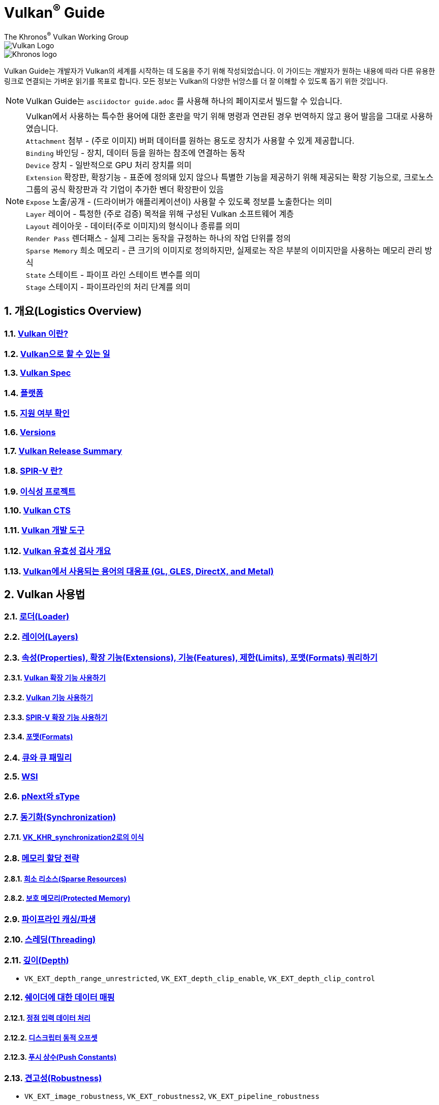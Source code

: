 // Copyright 2019-2022 The Khronos Group, Inc.
// SPDX-License-Identifier: CC-BY-4.0

= Vulkan^®^ Guide
:regtitle: pass:q,r[^®^]
The Khronos{regtitle} Vulkan Working Group
:data-uri:
:icons: font
:max-width: 100%
:numbered:
:source-highlighter: rouge
:rouge-style: github

image::../../images/vulkan_logo.png[Vulkan Logo]
image::../../images/khronos_logo.png[Khronos logo]

// Use {chapters} as base path for individual chapters, to allow single
// pages to work properly as well. Must have trailing slash.
// Implicit {relfileprefix} does not work due to file hierarchy
:chapters: chapters/

Vulkan Guide는 개발자가 Vulkan의 세계를 시작하는 데 도움을 주기 위해 작성되었습니다. 이 가이드는 개발자가 원하는 내용에 따라 다른 유용한 링크로 연결되는 가벼운 읽기를 목표로 합니다. 모든 정보는 Vulkan의 다양한 뉘앙스를 더 잘 이해할 수 있도록 돕기 위한 것입니다.

[NOTE]
====
Vulkan Guide는 `asciidoctor guide.adoc` 를 사용해 하나의 페이지로서 빌드할 수 있습니다.
====
[NOTE]
====
Vulkan에서 사용하는 특수한 용어에 대한 혼란을 막기 위해 명령과 연관된 경우 번역하지 않고 용어 발음을 그대로 사용하였습니다. +
`Attachment` 첨부 - (주로 이미지) 버퍼 데이터를 원하는 용도로 장치가 사용할 수 있게 제공합니다. +
`Binding` 바인딩 - 장치, 데이터 등을 원하는 참조에 연결하는 동작 +
`Device` 장치 - 일반적으로 GPU 처리 장치를 의미 +
`Extension` 확장판, 확장기능 - 표준에 정의돼 있지 않으나 특별한 기능을 제공하기 위해 제공되는 확장 기능으로, 크로노스 그룹의 공식 확장판과 각 기업이 추가한 벤더 확장판이 있음 +
`Expose` 노출/공개 - (드라이버가 애플리케이션이) 사용할 수 있도록 정보를 노출한다는 의미 +
`Layer` 레이어 - 특정한 (주로 검증) 목적을 위해 구성된 Vulkan 소프트웨어 계층 +
`Layout` 레이아웃 - 데이터(주로 이미지)의 형식이나 종류를 의미 +
`Render Pass` 렌더패스 - 실제 그리는 동작을 규정하는 하나의 작업 단위를 정의 +
`Sparse Memory` 희소 메모리 - 큰 크기의 이미지로 정의하지만, 실제로는 작은 부분의 이미지만을 사용하는 메모리 관리 방식 +
`State` 스테이트 - 파이프 라인 스테이트 변수를 의미 +
`Stage` 스테이지 - 파이프라인의 처리 단계를 의미 +
====

:leveloffset: 1

= 개요(Logistics Overview)

== xref:{chapters}what_is_vulkan.adoc[Vulkan 이란?]

// include::{chapters}what_is_vulkan.adoc[]

== xref:{chapters}what_vulkan_can_do.adoc[Vulkan으로 할 수 있는 일]

// include::{chapters}what_vulkan_can_do.adoc[]

== xref:{chapters}vulkan_spec.adoc[Vulkan Spec]

// include::{chapters}vulkan_spec.adoc[]

== xref:{chapters}platforms.adoc[플랫폼]

// include::{chapters}platforms.adoc[]

== xref:{chapters}checking_for_support.adoc[지원 여부 확인]

// include::{chapters}checking_for_support.adoc[]

== xref:{chapters}versions.adoc[Versions]

// include::{chapters}versions.adoc[]

== xref:{chapters}vulkan_release_summary.adoc[Vulkan Release Summary]

// include::{chapters}vulkan_release_summary.adoc[]

== xref:{chapters}what_is_spirv.adoc[SPIR-V 란?]

// include::{chapters}what_is_spirv.adoc[]

== xref:{chapters}portability_initiative.adoc[이식성 프로젝트]

// include::{chapters}portability_initiative.adoc[]

== xref:{chapters}vulkan_cts.adoc[Vulkan CTS]

// include::{chapters}vulkan_cts.adoc[]

== xref:{chapters}development_tools.adoc[Vulkan 개발 도구]

// include::{chapters}development_tools.adoc[]

== xref:{chapters}validation_overview.adoc[Vulkan 유효성 검사 개요]

// include::{chapters}validation_overview.adoc[]

== xref:{chapters}decoder_ring.adoc[Vulkan에서 사용되는 용어의 대응표 (GL, GLES, DirectX, and Metal)]

// include::{chapters}decoder_ring.adoc[]

= Vulkan 사용법

== xref:{chapters}loader.adoc[로더(Loader)]

// include::{chapters}loader.adoc[]

== xref:{chapters}layers.adoc[레이어(Layers)]

// include::{chapters}layers.adoc[]

== xref:{chapters}querying_extensions_features.adoc[속성(Properties), 확장 기능(Extensions), 기능(Features), 제한(Limits), 포맷(Formats) 쿼리하기]

// include::{chapters}querying_extensions_features.adoc[]

=== xref:{chapters}enabling_extensions.adoc[Vulkan 확장 기능 사용하기]

// include::{chapters}enabling_extensions.adoc[]

=== xref:{chapters}enabling_features.adoc[Vulkan 기능 사용하기]

// include::{chapters}enabling_features.adoc[]

=== xref:{chapters}spirv_extensions.adoc[SPIR-V 확장 기능 사용하기]

// include::{chapters}spirv_extensions.adoc[]

=== xref:{chapters}formats.adoc[포맷(Formats)]

// include::{chapters}formats.adoc[]

== xref:{chapters}queues.adoc[큐와 큐 패밀리]

// include::{chapters}queues.adoc[]

== xref:{chapters}wsi.adoc[WSI]

// include::{chapters}wsi.adoc[]

== xref:{chapters}pnext_and_stype.adoc[pNext와 sType]

// include::{chapters}pnext_and_stype.adoc[]

== xref:{chapters}synchronization.adoc[동기화(Synchronization)]

// include::{chapters}synchronization.adoc[]

=== xref:{chapters}extensions/VK_KHR_synchronization2.adoc[VK_KHR_synchronization2로의 이식]

// include::{chapters}extensions/VK_KHR_synchronization2.adoc[]

== xref:{chapters}memory_allocation.adoc[메모리 할당 전략]

// include::{chapters}memory_allocation.adoc[]

=== xref:{chapters}sparse_resources.adoc[희소 리소스(Sparse Resources)]

// include::{chapters}sparse_resources.adoc[]

=== xref:{chapters}protected.adoc[보호 메모리(Protected Memory)]

// include::{chapters}protected.adoc[]

== xref:{chapters}pipeline_cache.adoc[파이프라인 캐싱/파생]

// include::{chapters}pipeline_cache.adoc[]

== xref:{chapters}threading.adoc[스레딩(Threading)]

// include::{chapters}threading.adoc[]

== xref:{chapters}depth.adoc[깊이(Depth)]

// include::{chapters}depth.adoc[]

  * `VK_EXT_depth_range_unrestricted`, `VK_EXT_depth_clip_enable`, `VK_EXT_depth_clip_control`

== xref:{chapters}mapping_data_to_shaders.adoc[쉐이더에 대한 데이터 매핑]

// include::{chapters}mapping_data_to_shaders.adoc[]

=== xref:{chapters}vertex_input_data_processing.adoc[정점 입력 데이터 처리]

// include::{chapters}vertex_input_data_processing.adoc[]

=== xref:{chapters}descriptor_dynamic_offset.adoc[디스크립터 동적 오프셋]

// include::{chapters}descriptor_dynamic_offset.adoc[]

=== xref:{chapters}push_constants.adoc[푸시 상수(Push Constants)]

// include::{chapters}push_constants.adoc[]

== xref:{chapters}robustness.adoc[견고성(Robustness)]

// include::{chapters}robustness.adoc[]

  * `VK_EXT_image_robustness`, `VK_EXT_robustness2`, `VK_EXT_pipeline_robustness`

== xref:{chapters}dynamic_state.adoc[동적 스테이트]

// include::{chapters}dynamic_state.adoc[]

  * `VK_EXT_extended_dynamic_state`, `VK_EXT_extended_dynamic_state2`, `VK_EXT_extended_dynamic_state3`, `VK_EXT_vertex_input_dynamic_state`, `VK_EXT_color_write_enable`, `VK_EXT_attachment_feedback_loop_dynamic_state`

=== xref:{chapters}dynamic_state_map.adoc[동적 스테이트 지도]

// include::{chapters}dynamic_state_map.adoc[]

== xref:{chapters}subgroups.adoc[서브그룹(Subgroups)]

// include::{chapters}subgroups.adoc[]

  * `VK_EXT_subgroup_size_control`, `VK_KHR_shader_subgroup_extended_types`, `VK_EXT_shader_subgroup_ballot`, `VK_EXT_shader_subgroup_vote`

== xref:{chapters}shader_memory_layout.adoc[쉐이더 메모리 레이아웃]

// include::{chapters}shader_memory_layout.adoc[]

  * `VK_KHR_uniform_buffer_standard_layout`, `VK_KHR_relaxed_block_layout`, `VK_EXT_scalar_block_layout`

== xref:{chapters}atomics.adoc[아토믹(Atomics)]

// include::{chapters}atomics.adoc[]

  * `VK_KHR_shader_atomic_int64`, `VK_EXT_shader_image_atomic_int64`, `VK_EXT_shader_atomic_float`, `VK_EXT_shader_atomic_float2`

== xref:{chapters}common_pitfalls.adoc[흔히하는 함정/실수]

// include::{chapters}common_pitfalls.adoc[]

== xref:{chapters}hlsl.adoc[HLSL 쉐이더 사용하기]

// include::{chapters}hlsl.adoc[]

= 확장 기능을 사용하응 시점과 이유

[NOTE]
====
다음은 다양한 Vulkan 확장 기능에 대한 추가 참조 자료입니다. 확장 기능에 대한 자세한 내용은 Vulkan 사양서를 참조하세요
====

== xref:{chapters}extensions/cleanup.adoc[정리(Cleanup) 확장 기능]

  * `VK_EXT_4444_formats`, `VK_KHR_bind_memory2`, `VK_KHR_create_renderpass2`, `VK_KHR_dedicated_allocation`, `VK_KHR_driver_properties`, `VK_KHR_get_memory_requirements2`, `VK_KHR_get_physical_device_properties2`, `VK_EXT_host_query_reset`, `VK_KHR_maintenance1`, `VK_KHR_maintenance2`, `VK_KHR_maintenance3`, `VK_KHR_maintenance4`, `VK_KHR_separate_depth_stencil_layouts`, `VK_KHR_depth_stencil_resolve`, `VK_EXT_separate_stencil_usage`, `VK_EXT_sampler_filter_minmax`, `VK_KHR_sampler_mirror_clamp_to_edge`, `VK_EXT_ycbcr_2plane_444_formats`, `VK_KHR_format_feature_flags2`, `VK_EXT_rgba10x6_formats`, `VK_KHR_copy_commands2`

// include::{chapters}extensions/cleanup.adoc[]

== xref:{chapters}extensions/device_groups.adoc[장치 그룹(Device Groups)]

  * `VK_KHR_device_group`, `VK_KHR_device_group_creation`

// include::{chapters}extensions/device_groups.adoc[]

== xref:{chapters}extensions/external.adoc[외부 메모리와 동기화]

  * `VK_KHR_external_fence`, `VK_KHR_external_memory`, `VK_KHR_external_semaphore`

// include::{chapters}extensions/external.adoc[]

== xref:{chapters}extensions/ray_tracing.adoc[레이 트레이싱(Ray Tracing)]

  * `VK_KHR_acceleration_structure`, `VK_KHR_ray_tracing_pipeline`, `VK_KHR_ray_query`, `VK_KHR_pipeline_library`, `VK_KHR_deferred_host_operations`

// include::{chapters}extensions/ray_tracing.adoc[]

== xref:{chapters}extensions/shader_features.adoc[쉐이더 기능]

  * `VK_KHR_8bit_storage`, `VK_KHR_16bit_storage`, `VK_KHR_shader_clock`, `VK_EXT_shader_demote_to_helper_invocation`, `VK_KHR_shader_draw_parameters`, `VK_KHR_shader_float16_int8`, `VK_KHR_shader_float_controls`, `VK_KHR_shader_non_semantic_info`, `VK_EXT_shader_stencil_export`, `VK_KHR_shader_terminate_invocation`, `VK_EXT_shader_viewport_index_layer`, `VK_KHR_spirv_1_4`, `VK_KHR_storage_buffer_storage_class`, `VK_KHR_variable_pointers`, `VK_KHR_vulkan_memory_model`, `VK_KHR_workgroup_memory_explicit_layout`, `VK_KHR_zero_initialize_workgroup_memory`

// include::{chapters}extensions/shader_features.adoc[]

== xref:{chapters}extensions/translation_layer_extensions.adoc[Translation Layer Extensions]

  * `VK_EXT_custom_border_color`, `VK_EXT_border_color_swizzle`, `VK_EXT_depth_clip_enable`, `VK_EXT_depth_clip_control`, `VK_EXT_provoking_vertex`, `VK_EXT_transform_feedback`, `VK_EXT_image_view_min_lod`

// include::{chapters}extensions/translation_layer_extensions.adoc[]

== xref:{chapters}extensions/VK_EXT_descriptor_indexing.adoc[VK_EXT_descriptor_indexing]

// include::{chapters}extensions/VK_EXT_descriptor_indexing.adoc[]

== xref:{chapters}extensions/VK_EXT_inline_uniform_block.adoc[VK_EXT_inline_uniform_block]

// include::{chapters}extensions/VK_EXT_inline_uniform_block.adoc[]

== xref:{chapters}extensions/VK_EXT_memory_priority.adoc[VK_EXT_memory_priority]

// include::{chapters}extensions/VK_EXT_memory_priority.adoc[]

== xref:{chapters}extensions/VK_KHR_descriptor_update_template.adoc[VK_KHR_descriptor_update_template]

// include::{chapters}extensions/VK_KHR_descriptor_update_template.adoc[]

== xref:{chapters}extensions/VK_KHR_draw_indirect_count.adoc[VK_KHR_draw_indirect_count]

// include::{chapters}extensions/VK_KHR_draw_indirect_count.adoc[]

== xref:{chapters}extensions/VK_KHR_image_format_list.adoc[VK_KHR_image_format_list]

// include::{chapters}extensions/VK_KHR_image_format_list.adoc[]

== xref:{chapters}extensions/VK_KHR_imageless_framebuffer.adoc[VK_KHR_imageless_framebuffer]

// include::{chapters}extensions/VK_KHR_imageless_framebuffer.adoc[]

== xref:{chapters}extensions/VK_KHR_sampler_ycbcr_conversion.adoc[VK_KHR_sampler_ycbcr_conversion]

// include::{chapters}extensions/VK_KHR_sampler_ycbcr_conversion.adoc[]

== link:https://www.khronos.org/blog/vulkan-timeline-semaphores[VK_KHR_timeline_semaphore]

== link:https://www.khronos.org/blog/streamlining-render-passes[VK_KHR_dynamic_rendering]

== xref:{chapters}extensions/VK_KHR_shader_subgroup_uniform_control_flow.adoc[VK_KHR_shader_subgroup_uniform_control_flow]

// include::{chapters}extensions/VK_KHR_shader_subgroup_uniform_control_flow.adoc[]

= link:CONTRIBUTING.adoc[Contributing]

= link:LICENSE[License]

= link:CODE_OF_CONDUCT.adoc[Code of conduct]
